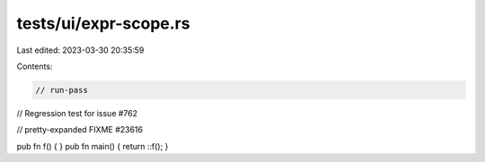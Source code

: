 tests/ui/expr-scope.rs
======================

Last edited: 2023-03-30 20:35:59

Contents:

.. code-block:: rs

    // run-pass
// Regression test for issue #762

// pretty-expanded FIXME #23616

pub fn f() { }
pub fn main() { return ::f(); }


